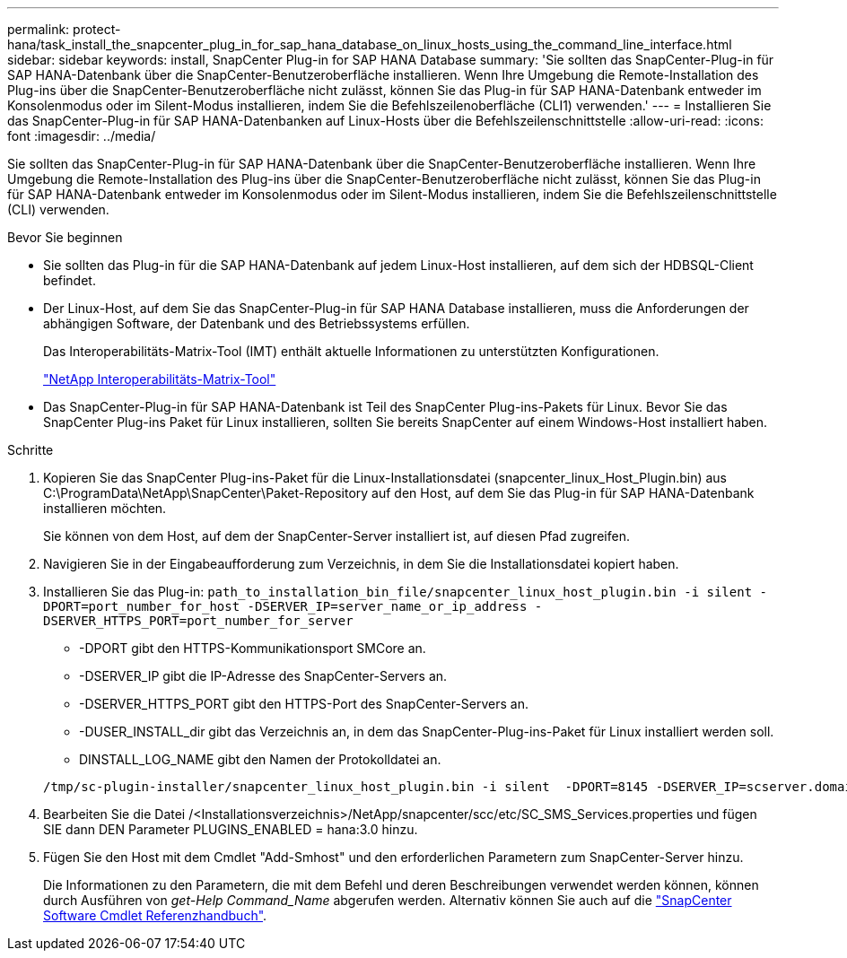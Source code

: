 ---
permalink: protect-hana/task_install_the_snapcenter_plug_in_for_sap_hana_database_on_linux_hosts_using_the_command_line_interface.html 
sidebar: sidebar 
keywords: install, SnapCenter Plug-in for SAP HANA Database 
summary: 'Sie sollten das SnapCenter-Plug-in für SAP HANA-Datenbank über die SnapCenter-Benutzeroberfläche installieren. Wenn Ihre Umgebung die Remote-Installation des Plug-ins über die SnapCenter-Benutzeroberfläche nicht zulässt, können Sie das Plug-in für SAP HANA-Datenbank entweder im Konsolenmodus oder im Silent-Modus installieren, indem Sie die Befehlszeilenoberfläche (CLI1) verwenden.' 
---
= Installieren Sie das SnapCenter-Plug-in für SAP HANA-Datenbanken auf Linux-Hosts über die Befehlszeilenschnittstelle
:allow-uri-read: 
:icons: font
:imagesdir: ../media/


[role="lead"]
Sie sollten das SnapCenter-Plug-in für SAP HANA-Datenbank über die SnapCenter-Benutzeroberfläche installieren. Wenn Ihre Umgebung die Remote-Installation des Plug-ins über die SnapCenter-Benutzeroberfläche nicht zulässt, können Sie das Plug-in für SAP HANA-Datenbank entweder im Konsolenmodus oder im Silent-Modus installieren, indem Sie die Befehlszeilenschnittstelle (CLI) verwenden.

.Bevor Sie beginnen
* Sie sollten das Plug-in für die SAP HANA-Datenbank auf jedem Linux-Host installieren, auf dem sich der HDBSQL-Client befindet.
* Der Linux-Host, auf dem Sie das SnapCenter-Plug-in für SAP HANA Database installieren, muss die Anforderungen der abhängigen Software, der Datenbank und des Betriebssystems erfüllen.
+
Das Interoperabilitäts-Matrix-Tool (IMT) enthält aktuelle Informationen zu unterstützten Konfigurationen.

+
https://imt.netapp.com/matrix/imt.jsp?components=117015;&solution=1259&isHWU&src=IMT["NetApp Interoperabilitäts-Matrix-Tool"]

* Das SnapCenter-Plug-in für SAP HANA-Datenbank ist Teil des SnapCenter Plug-ins-Pakets für Linux. Bevor Sie das SnapCenter Plug-ins Paket für Linux installieren, sollten Sie bereits SnapCenter auf einem Windows-Host installiert haben.


.Schritte
. Kopieren Sie das SnapCenter Plug-ins-Paket für die Linux-Installationsdatei (snapcenter_linux_Host_Plugin.bin) aus C:\ProgramData\NetApp\SnapCenter\Paket-Repository auf den Host, auf dem Sie das Plug-in für SAP HANA-Datenbank installieren möchten.
+
Sie können von dem Host, auf dem der SnapCenter-Server installiert ist, auf diesen Pfad zugreifen.

. Navigieren Sie in der Eingabeaufforderung zum Verzeichnis, in dem Sie die Installationsdatei kopiert haben.
. Installieren Sie das Plug-in: `path_to_installation_bin_file/snapcenter_linux_host_plugin.bin -i silent -DPORT=port_number_for_host -DSERVER_IP=server_name_or_ip_address -DSERVER_HTTPS_PORT=port_number_for_server`
+
** -DPORT gibt den HTTPS-Kommunikationsport SMCore an.
** -DSERVER_IP gibt die IP-Adresse des SnapCenter-Servers an.
** -DSERVER_HTTPS_PORT gibt den HTTPS-Port des SnapCenter-Servers an.
** -DUSER_INSTALL_dir gibt das Verzeichnis an, in dem das SnapCenter-Plug-ins-Paket für Linux installiert werden soll.
** DINSTALL_LOG_NAME gibt den Namen der Protokolldatei an.


+
[listing]
----
/tmp/sc-plugin-installer/snapcenter_linux_host_plugin.bin -i silent  -DPORT=8145 -DSERVER_IP=scserver.domain.com -DSERVER_HTTPS_PORT=8146 -DUSER_INSTALL_DIR=/opt -DINSTALL_LOG_NAME=SnapCenter_Linux_Host_Plugin_Install_2.log -DCHOSEN_FEATURE_LIST=CUSTOM
----
. Bearbeiten Sie die Datei /<Installationsverzeichnis>/NetApp/snapcenter/scc/etc/SC_SMS_Services.properties und fügen SIE dann DEN Parameter PLUGINS_ENABLED = hana:3.0 hinzu.
. Fügen Sie den Host mit dem Cmdlet "Add-Smhost" und den erforderlichen Parametern zum SnapCenter-Server hinzu.
+
Die Informationen zu den Parametern, die mit dem Befehl und deren Beschreibungen verwendet werden können, können durch Ausführen von _get-Help Command_Name_ abgerufen werden. Alternativ können Sie auch auf die https://library.netapp.com/ecm/ecm_download_file/ECMLP2886895["SnapCenter Software Cmdlet Referenzhandbuch"^].


